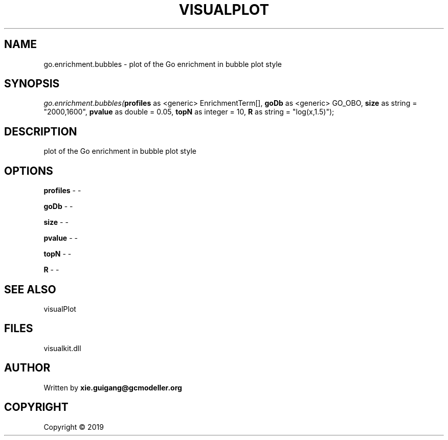 .\" man page create by R# package system.
.TH VISUALPLOT 2 2000-01-01 "go.enrichment.bubbles" "go.enrichment.bubbles"
.SH NAME
go.enrichment.bubbles \- plot of the Go enrichment in bubble plot style
.SH SYNOPSIS
\fIgo.enrichment.bubbles(\fBprofiles\fR as <generic> EnrichmentTerm[], 
\fBgoDb\fR as <generic> GO_OBO, 
\fBsize\fR as string = "2000,1600", 
\fBpvalue\fR as double = 0.05, 
\fBtopN\fR as integer = 10, 
\fBR\fR as string = "log(x,1.5)");\fR
.SH DESCRIPTION
.PP
plot of the Go enrichment in bubble plot style
.PP
.SH OPTIONS
.PP
\fBprofiles\fB \fR\- -
.PP
.PP
\fBgoDb\fB \fR\- -
.PP
.PP
\fBsize\fB \fR\- -
.PP
.PP
\fBpvalue\fB \fR\- -
.PP
.PP
\fBtopN\fB \fR\- -
.PP
.PP
\fBR\fB \fR\- -
.PP
.SH SEE ALSO
visualPlot
.SH FILES
.PP
visualkit.dll
.PP
.SH AUTHOR
Written by \fBxie.guigang@gcmodeller.org\fR
.SH COPYRIGHT
Copyright ©  2019
